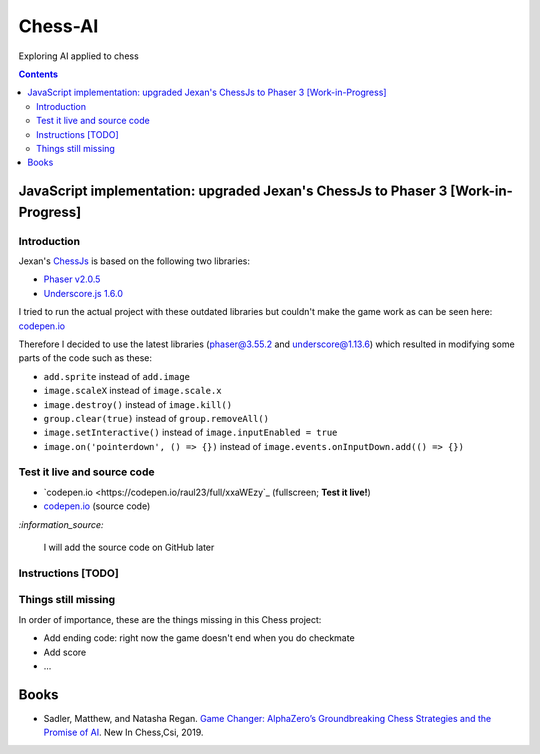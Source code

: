 ========
Chess-AI
========
Exploring AI applied to chess

.. contents:: **Contents**
   :depth: 5
   :local:
   :backlinks: top

JavaScript implementation: upgraded Jexan's ChessJs to Phaser 3 [Work-in-Progress]
==================================================================================
.. raw:: html

   <div align="center">
    <a href="https://codepen.io/raul23/full/xxaWEzy" target="_blank">
      <img src="./images/chess_fullscreen.png">
    </a>
    <p align="center">Work-in-Progress: no game AI implemented yet!</p>
  </div>

Introduction
------------
Jexan's `ChessJs <https://github.com/Jexan/ChessJs>`_ is based on the following two libraries:

- `Phaser v2.0.5 <https://github.com/Jexan/ChessJs/blob/master/lib/phaser.min.js>`_
- `Underscore.js 1.6.0 <https://github.com/Jexan/ChessJs/blob/master/lib/underscore-min.js>`_

I tried to run the actual project with these outdated libraries but couldn't make the game work
as can be seen here: `codepen.io <https://codepen.io/raul23/pen/NWLYZOm>`_

Therefore I decided to use the latest libraries (phaser@3.55.2 and underscore@1.13.6) which resulted
in modifying some parts of the code such as these:

- ``add.sprite`` instead of ``add.image``
- ``image.scaleX`` instead of ``image.scale.x``
- ``image.destroy()`` instead of ``image.kill()``
- ``group.clear(true)`` instead of ``group.removeAll()``
- ``image.setInteractive()`` instead of ``image.inputEnabled = true``
- ``image.on('pointerdown', () => {})`` instead of ``image.events.onInputDown.add(() => {})``

Test it live and source code
----------------------------
- `codepen.io <https://codepen.io/raul23/full/xxaWEzy`_ (fullscreen; **Test it live!**)
- `codepen.io <https://codepen.io/raul23/pen/xxaWEzy>`_ (source code)

`:information_source:`

 I will add the source code on GitHub later

Instructions [TODO]
-------------------

Things still missing
--------------------
In order of importance, these are the things missing in this Chess project:

- Add ending code: right now the game doesn't end when you do checkmate
- Add score
- ...

Books
=====
- Sadler, Matthew, and Natasha Regan. `Game Changer: AlphaZero’s Groundbreaking Chess Strategies and the Promise of AI 
  <https://www.amazon.com/Game-Changer-AlphaZeros-Groundbreaking-Strategies/dp/9056918184>`_. New In Chess,Csi, 2019.
